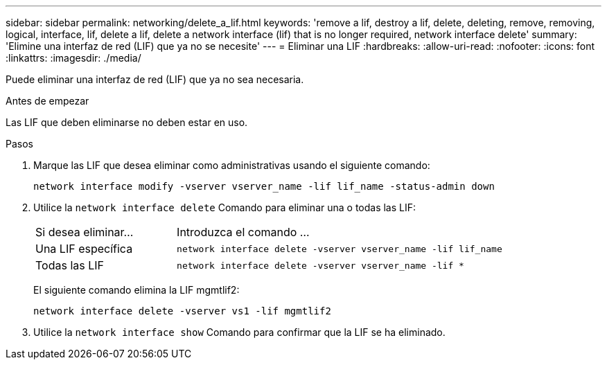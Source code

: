 ---
sidebar: sidebar 
permalink: networking/delete_a_lif.html 
keywords: 'remove a lif, destroy a lif, delete, deleting, remove, removing, logical, interface, lif, delete a lif, delete a network interface (lif) that is no longer required, network interface delete' 
summary: 'Elimine una interfaz de red (LIF) que ya no se necesite' 
---
= Eliminar una LIF
:hardbreaks:
:allow-uri-read: 
:nofooter: 
:icons: font
:linkattrs: 
:imagesdir: ./media/


[role="lead"]
Puede eliminar una interfaz de red (LIF) que ya no sea necesaria.

.Antes de empezar
Las LIF que deben eliminarse no deben estar en uso.

.Pasos
. Marque las LIF que desea eliminar como administrativas usando el siguiente comando:
+
....
network interface modify -vserver vserver_name -lif lif_name -status-admin down
....
. Utilice la `network interface delete` Comando para eliminar una o todas las LIF:
+
[cols="30,70"]
|===


| Si desea eliminar... | Introduzca el comando ... 


 a| 
Una LIF específica
 a| 
`network interface delete -vserver vserver_name -lif lif_name`



 a| 
Todas las LIF
 a| 
`network interface delete -vserver vserver_name -lif *`

|===
+
El siguiente comando elimina la LIF mgmtlif2:

+
....
network interface delete -vserver vs1 -lif mgmtlif2
....
. Utilice la `network interface show` Comando para confirmar que la LIF se ha eliminado.

